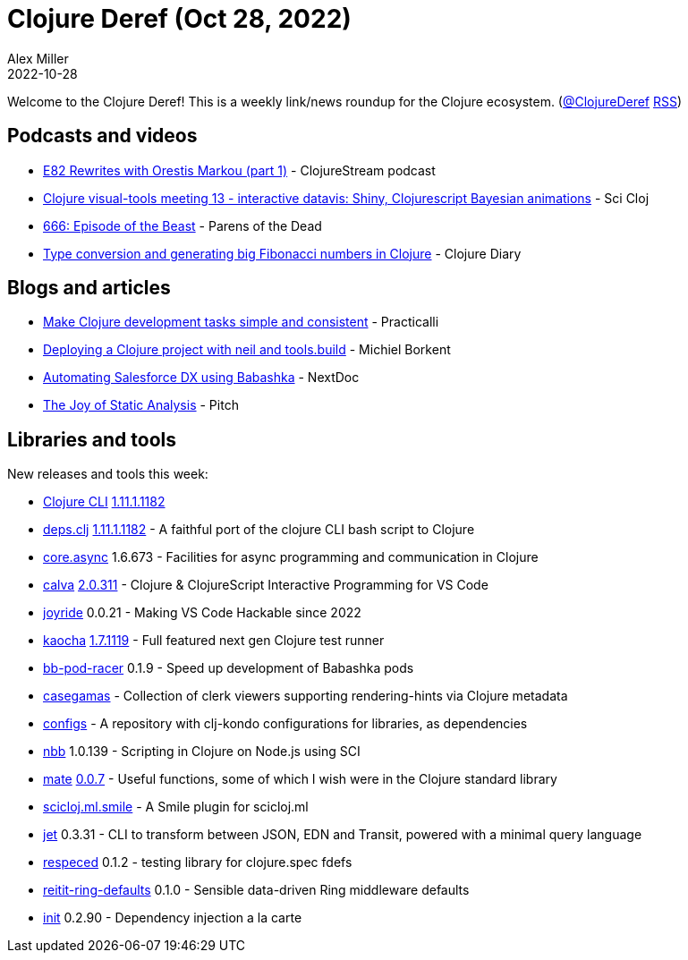 = Clojure Deref (Oct 28, 2022)
Alex Miller
2022-10-28
:jbake-type: post

ifdef::env-github,env-browser[:outfilesuffix: .adoc]

Welcome to the Clojure Deref! This is a weekly link/news roundup for the Clojure ecosystem. (https://twitter.com/ClojureDeref[@ClojureDeref] https://clojure.org/feed.xml[RSS])

== Podcasts and videos

* https://soundcloud.com/clojurestream/e82-rewrites-with-orestis-markou-part-1[E82 Rewrites with Orestis Markou (part 1)] - ClojureStream podcast
* https://www.youtube.com/watch?v=0ucSNPVKVyc[Clojure visual-tools meeting 13 - interactive datavis: Shiny, Clojurescript Bayesian animations] - Sci Cloj
* https://www.parens-of-the-dead.com/s2e6.html[666: Episode of the Beast] - Parens of the Dead
* https://www.youtube.com/watch?v=R7egMTdUAp0[Type conversion and generating big Fibonacci numbers in Clojure] - Clojure Diary

== Blogs and articles

* https://practical.li/blog/posts/make-clojure-tasks-simple-and-consistent/[Make Clojure development tasks simple and consistent] - Practicalli
* https://blog.michielborkent.nl/deploy-clojure-neil.html[Deploying a Clojure project with neil and tools.build] - Michiel Borkent
* https://www.nextdoc.io/blog/automating-salesforce-dx-using-babashka.html[Automating Salesforce DX using Babashka] - NextDoc
* https://pitch.com/v/they-joy-of-static-analysis-eexkhu[The Joy of Static Analysis] - Pitch

== Libraries and tools

New releases and tools this week:

* https://clojure.org/releases/tools[Clojure CLI] https://clojure.org/releases/tools#v1.11.1.1182[1.11.1.1182]
* https://github.com/borkdude/deps.clj[deps.clj] https://github.com/borkdude/deps.clj/blob/master/CHANGELOG.md#v11111182[1.11.1.1182] - A faithful port of the clojure CLI bash script to Clojure
* https://github.com/clojure/core.async[core.async] 1.6.673 - Facilities for async programming and communication in Clojure
* https://github.com/BetterThanTomorrow/calva[calva] https://github.com/BetterThanTomorrow/calva/releases/tag/v2.0.311[2.0.311] - Clojure & ClojureScript Interactive Programming for VS Code
* https://github.com/BetterThanTomorrow/joyride[joyride] 0.0.21 - Making VS Code Hackable since 2022
* https://github.com/lambdaisland/kaocha[kaocha] https://github.com/lambdaisland/kaocha/releases/tag/v1.71.1119[1.7.1119] - Full featured next gen Clojure test runner 
* https://github.com/justone/bb-pod-racer[bb-pod-racer] 0.1.9 - Speed up development of Babashka pods
* https://github.com/behrica/casegamas[casegamas]  - Collection of clerk viewers supporting rendering-hints via Clojure metadata
* https://github.com/clj-kondo/configs[configs]  - A repository with clj-kondo configurations for libraries, as dependencies
* https://github.com/babashka/nbb[nbb] 1.0.139 - Scripting in Clojure on Node.js using SCI
* https://github.com/green-coder/mate[mate] https://github.com/green-coder/mate/blob/made-in-taiwan/CHANGELOG.md[0.0.7] - Useful functions, some of which I wish were in the Clojure standard library
* https://clojars.org/scicloj/scicloj.ml.smile[scicloj.ml.smile]  - A Smile plugin for scicloj.ml 
* https://github.com/borkdude/jet[jet] 0.3.31 - CLI to transform between JSON, EDN and Transit, powered with a minimal query language
* https://github.com/borkdude/respeced[respeced] 0.1.2 - testing library for clojure.spec fdefs
* https://github.com/ferdinand-beyer/reitit-ring-defaults[reitit-ring-defaults] 0.1.0 - Sensible data-driven Ring middleware defaults
* https://github.com/ferdinand-beyer/init[init] 0.2.90 - Dependency injection a la carte